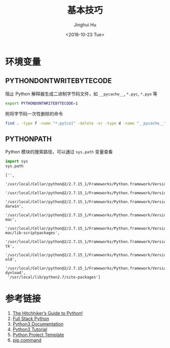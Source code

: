 #+TITLE: 基本技巧
#+AUTHOR: Jinghui Hu
#+EMAIL: hujinghui@buaa.edu.cn
#+DATE: <2018-10-23 Tue>
#+TAGS: python programming


* 环境变量

** PYTHONDONTWRITEBYTECODE

阻止 Python 解释器生成二进制字节码文件，如 ~__pycache__~, ~*.pyc~, ~*.pyo~ 等

#+BEGIN_SRC sh
  export PYTHONDONTWRITEBYTECODE=1
#+END_SRC

附将字节码一次性删除的命令

#+BEGIN_SRC sh
  find . -type f -name "*.py[co]" -delete -or -type d -name "__pycache__" -delete
#+END_SRC

** PYTHONPATH

Python 模块的搜索路径，可以通过 ~sys.path~ 变量查看

#+BEGIN_SRC python :preamble "# -*- coding: utf-8 -*-" :exports both :session default :results value pp
  import sys
  sys.path
#+END_SRC

#+RESULTS:
#+begin_example
  ['',
   '/usr/local/Cellar/python@2/2.7.15_1/Frameworks/Python.framework/Versions/2.7/lib/python27.zip',
   '/usr/local/Cellar/python@2/2.7.15_1/Frameworks/Python.framework/Versions/2.7/lib/python2.7',
   '/usr/local/Cellar/python@2/2.7.15_1/Frameworks/Python.framework/Versions/2.7/lib/python2.7/plat-darwin',
   '/usr/local/Cellar/python@2/2.7.15_1/Frameworks/Python.framework/Versions/2.7/lib/python2.7/plat-mac',
   '/usr/local/Cellar/python@2/2.7.15_1/Frameworks/Python.framework/Versions/2.7/lib/python2.7/plat-mac/lib-scriptpackages',
   '/usr/local/Cellar/python@2/2.7.15_1/Frameworks/Python.framework/Versions/2.7/lib/python2.7/lib-tk',
   '/usr/local/Cellar/python@2/2.7.15_1/Frameworks/Python.framework/Versions/2.7/lib/python2.7/lib-old',
   '/usr/local/Cellar/python@2/2.7.15_1/Frameworks/Python.framework/Versions/2.7/lib/python2.7/lib-dynload',
   '/usr/local/lib/python2.7/site-packages']
#+end_example


* 参考链接

1. [[https://docs.python-guide.org][The Hitchhiker’s Guide to Python!]]
2. [[https://www.fullstackpython.com/][Full Stack Python]]
3. [[https://docs.python.org/3/][Python3 Documentation]]
4. [[https://docs.python.org/3/tutorial/index.html][Python3 Tutorial]]
5. [[https://github.com/Jeanhwea/python-project-template][Python Project Template]]
6. [[../article/05.setup-pip-envs.org][pip command]]

